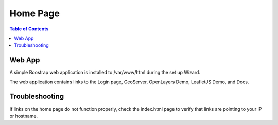 .. This is a comment. Note how any initial comments are moved by
   transforms to after the document title, subtitle, and docinfo.

.. demo.rst from: http://docutils.sourceforge.net/docs/user/rst/demo.txt

.. |EXAMPLE| image:: static/yi_jing_01_chien.jpg
   :width: 1em

**********************
Home Page
**********************

.. contents:: Table of Contents

Web App
========

A simple Boostrap web application is installed to /var/www/html during the set up Wizard.

The web application contains links to the Login page, GeoServer, OpenLayers Demo, LeafletJS Demo, and Docs.

.. image:: _static/GeoSuite-Main.png

Troubleshooting
===============

If links on the home page do not function properly, check the index.html page to verify that links are pointing to your IP or hostname.




